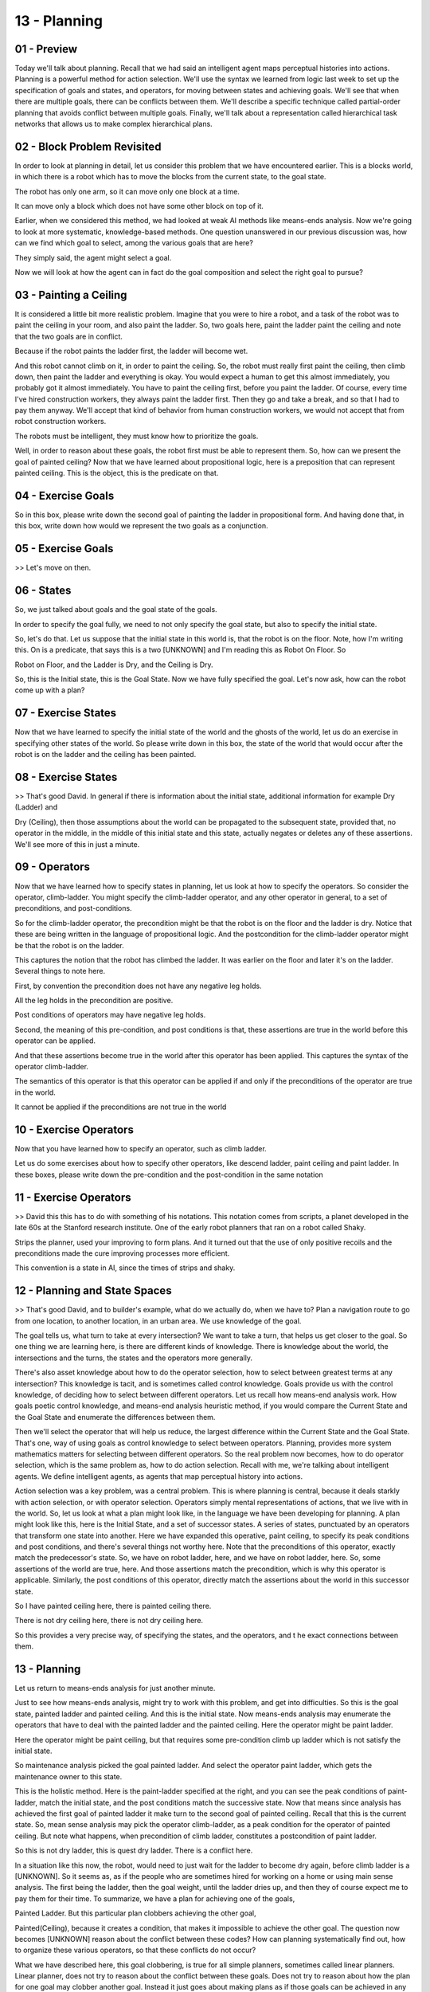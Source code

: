 .. title: 13 - Planning 
.. slug: 13 - Planning 
.. date: 2016-01-23 06:43:57 UTC-08:00
.. tags: notes, mathjax
.. category: 
.. link: 
.. description: 
.. type: text

=============
13 - Planning
=============

01 - Preview
------------

Today we'll talk about planning. Recall that we had said an intelligent agent maps perceptual histories into actions.
Planning is a powerful method for action selection. We'll use the syntax we learned from logic last week to set up the
specification of goals and states, and operators, for moving between states and achieving goals. We'll see that when
there are multiple goals, there can be conflicts between them. We'll describe a specific technique called partial-order
planning that avoids conflict between multiple goals. Finally, we'll talk about a representation called hierarchical
task networks that allows us to make complex hierarchical plans.


02 - Block Problem Revisited
----------------------------

In order to look at planning in detail, let us consider this problem that we have encountered earlier. This is a blocks
world, in which there is a robot which has to move the blocks from the current state, to the goal state.


The robot has only one arm, so it can move only one block at a time.


It can move only a block which does not have some other block on top of it.


Earlier, when we considered this method, we had looked at weak AI methods like means-ends analysis. Now we're going to
look at more systematic, knowledge-based methods. One question unanswered in our previous discussion was, how can we
find which goal to select, among the various goals that are here?


They simply said, the agent might select a goal.


Now we will look at how the agent can in fact do the goal composition and select the right goal to pursue?


03 - Painting a Ceiling
-----------------------

It is considered a little bit more realistic problem. Imagine that you were to hire a robot, and a task of the robot was
to paint the ceiling in your room, and also paint the ladder. So, two goals here, paint the ladder paint the ceiling and
note that the two goals are in conflict.


Because if the robot paints the ladder first, the ladder will become wet.


And this robot cannot climb on it, in order to paint the ceiling. So, the robot must really first paint the ceiling,
then climb down, then paint the ladder and everything is okay. You would expect a human to get this almost immediately,
you probably got it almost immediately. You have to paint the ceiling first, before you paint the ladder. Of course,
every time I've hired construction workers, they always paint the ladder first. Then they go and take a break, and so
that I had to pay them anyway. We'll accept that kind of behavior from human construction workers, we would not accept
that from robot construction workers.


The robots must be intelligent, they must know how to prioritize the goals.


Well, in order to reason about these goals, the robot first must be able to represent them. So, how can we present the
goal of painted ceiling? Now that we have learned about propositional logic, here is a preposition that can represent
painted ceiling. This is the object, this is the predicate on that.


04 - Exercise Goals
-------------------

So in this box, please write down the second goal of painting the ladder in propositional form. And having done that, in
this box, write down how would we represent the two goals as a conjunction.


05 - Exercise Goals
-------------------

>> Let's move on then.


06 - States
-----------

So, we just talked about goals and the goal state of the goals.


In order to specify the goal fully, we need to not only specify the goal state, but also to specify the initial state.


So, let's do that. Let us suppose that the initial state in this world is, that the robot is on the floor. Note, how I'm
writing this. On is a predicate, that says this is a two [UNKNOWN] and I'm reading this as Robot On Floor. So


Robot on Floor, and the Ladder is Dry, and the Ceiling is Dry.


So, this is the Initial state, this is the Goal State. Now we have fully specified the goal. Let's now ask, how can the
robot come up with a plan?


07 - Exercise States
--------------------

Now that we have learned to specify the initial state of the world and the ghosts of the world, let us do an exercise in
specifying other states of the world. So please write down in this box, the state of the world that would occur after
the robot is on the ladder and the ceiling has been painted.


08 - Exercise States
--------------------

>> That's good David. In general if there is information about the initial state, additional information for example Dry
(Ladder) and


Dry (Ceiling), then those assumptions about the world can be propagated to the subsequent state, provided that, no
operator in the middle, in the middle of this initial state and this state, actually negates or deletes any of these
assertions. We'll see more of this in just a minute.


09 - Operators
--------------

Now that we have learned how to specify states in planning, let us look at how to specify the operators. So consider the
operator, climb-ladder. You might specify the climb-ladder operator, and any other operator in general, to a set of
preconditions, and post-conditions.


So for the climb-ladder operator, the precondition might be that the robot is on the floor and the ladder is dry. Notice
that these are being written in the language of propositional logic. And the postcondition for the climb-ladder operator
might be that the robot is on the ladder.


This captures the notion that the robot has climbed the ladder. It was earlier on the floor and later it's on the
ladder. Several things to note here.


First, by convention the precondition does not have any negative leg holds.


All the leg holds in the precondition are positive.


Post conditions of operators may have negative leg holds.


Second, the meaning of this pre-condition, and post conditions is that, these assertions are true in the world before
this operator can be applied.


And that these assertions become true in the world after this operator has been applied. This captures the syntax of the
operator climb-ladder.


The semantics of this operator is that this operator can be applied if and only if the preconditions of the operator are
true in the world.


It cannot be applied if the preconditions are not true in the world


10 - Exercise Operators
-----------------------

Now that you have learned how to specify an operator, such as climb ladder.


Let us do some exercises about how to specify other operators, like descend ladder, paint ceiling and paint ladder. In
these boxes, please write down the pre-condition and the post-condition in the same notation


11 - Exercise Operators
-----------------------

>> David this this has to do with something of his notations. This notation comes from scripts, a planet developed in
the late 60s at the Stanford research institute. One of the early robot planners that ran on a robot called Shaky.


Strips the planner, used your improving to form plans. And it turned out that the use of only positive recoils and the
preconditions made the cure improving processes more efficient.


This convention is a state in AI, since the times of strips and shaky.


12 - Planning and State Spaces
------------------------------

>> That's good David, and to builder's example, what do we actually do, when we have to? Plan a navigation route to go
from one location, to another location, in an urban area. We use knowledge of the goal.


The goal tells us, what turn to take at every intersection? We want to take a turn, that helps us get closer to the
goal. So one thing we are learning here, is there are different kinds of knowledge. There is knowledge about the world,
the intersections and the turns, the states and the operators more generally.


There's also asset knowledge about how to do the operator selection, how to select between greatest terms at any
intersection? This knowledge is tacit, and is sometimes called control knowledge. Goals provide us with the control
knowledge, of deciding how to select between different operators. Let us recall how means-end analysis work. How goals
poetic control knowledge, and means-end analysis heuristic method, if you would compare the Current State and the Goal
State and enumerate the differences between them.


Then we'll select the operator that will help us reduce, the largest difference within the Current State and the Goal
State. That's one, way of using goals as control knowledge to select between operators. Planning, provides more system
mathematics matters for selecting between different operators. So the real problem now becomes, how to do operator
selection, which is the same problem as, how to do action selection. Recall with me, we're talking about intelligent
agents. We define intelligent agents, as agents that map perceptual history into actions.


Action selection was a key problem, was a central problem. This is where planning is central, because it deals starkly
with action selection, or with operator selection. Operators simply mental representations of actions, that we live with
in the world. So, let us look at what a plan might look like, in the language we have been developing for planning. A
plan might look like this, here is the Initial State, and a set of successor states. A series of states, punctuated by
an operators that transform one state into another. Here we have expanded this operative, paint ceiling, to specify its
peak conditions and post conditions, and there's several things not worthy here. Note that the preconditions of this
operator, exactly match the predecessor's state. So, we have on robot ladder, here, and we have on robot ladder, here.
So, some assertions of the world are true, here. And those assertions match the precondition, which is why this operator
is applicable. Similarly, the post conditions of this operator, directly match the assertions about the world in this
successor state.


So I have painted ceiling here, there is painted ceiling there.


There is not dry ceiling here, there is not dry ceiling here.


So this provides a very precise way, of specifying the states, and the operators, and t he exact connections between
them.


13 - Planning
-------------

Let us return to means-ends analysis for just another minute.


Just to see how means-ends analysis, might try to work with this problem, and get into difficulties. So this is the goal
state, painted ladder and painted ceiling. And this is the initial state. Now means-ends analysis may enumerate the
operators that have to deal with the painted ladder and the painted ceiling. Here the operator might be paint ladder.


Here the operator might be paint ceiling, but that requires some pre-condition climb up ladder which is not satisfy the
initial state.


So maintenance analysis picked the goal painted ladder. And select the operator paint ladder, which gets the maintenance
owner to this state.


This is the holistic method. Here is the paint-ladder specified at the right, and you can see the peak conditions of
paint-ladder, match the initial state, and the post conditions match the successive state. Now that means since analysis
has achieved the first goal of painted ladder it make turn to the second goal of painted ceiling. Recall that this is
the current state. So, mean sense analysis may pick the operator climb-ladder, as a peak condition for the operator of
painted ceiling. But note what happens, when precondition of climb ladder, constitutes a postcondition of paint ladder.


So this is not dry ladder, this is quest dry ladder. There is a conflict here.


In a situation like this now, the robot, would need to just wait for the ladder to become dry again, before climb ladder
is a [UNKNOWN]. So it seems as, as if the people who are sometimes hired for working on a home or using main sense
analysis. The first being the ladder, then the goal weight, until the ladder dries up, and then they of course expect me
to pay them for their time. To summarize, we have a plan for achieving one of the goals,


Painted Ladder. But this particular plan clobbers achieving the other goal,


Painted(Ceiling), because it creates a condition, that makes it impossible to achieve the other goal. The question now
becomes [UNKNOWN] reason about the conflict between these codes? How can planning systematically find out, how to
organize these various operators, so that these conflicts do not occur?


What we have described here, this goal clobbering, is true for all simple planners, sometimes called linear planners.
Linear planner, does not try to reason about the conflict between these goals. Does not try to reason about how the plan
for one goal may clobber another goal. Instead it just goes about making plans as if those goals can be achieved in any
order.


14 - Partial Order Planning
---------------------------

>> Good example. And next we will discuss how partial order planning can help us detect conflicts like this and avoid
them.


15 - Partial Planning
---------------------

Now let us see how partial order planning, sometimes also called nonlinear planning, may work for our ladder and ceiling
problem. So here is a goal state, painted ladder. There is the initial state. We can now use the goal knowledge as
control knowledge to select between different operators available in this world.


The only operator whose post conditions match the goal condition of painted ladder. And whose preconditions are
compatible with the initial status, paint-ladder. So we'll select that operator.


When we think of applying the operator paint-ladder to the initial state, we get this as a successor state. Painted
ladder and not dry ladder are coming from the post conditions of paint-ladder. Robot and floor, and ceiling, dry, have
been propagated from the initial state. We changed dry ladder to not dry ladder because that was the post condition of
paint-ladder. We did not change the on robot floor and dry ceiling because pain ladder was silent about them.


16 - Exercise Partial Planning
------------------------------

Now that we have seen how a simple planner may work for this goal, let us see how the simple planner, the linear planner
may work with the goal of painted ceiling. Pleas write down the operators in these boxes and the states that will be
achieved after the application of these boxes in these bigger boxes.


17 - Exercise Partial Planning
------------------------------

>> So note that we just made a connection back to problem reduction that we talked about right after means and analysis.


Ashok in his description talked about the sub-goal of getting up the ladder.


When we talked about problem reduction earlier, we talked about the need to break big problems down into smaller
problems, but we didn't talk exactly about how an agent would go about doing that.


Here we see one way in which an agent would go about actually identifying those sub-goals to accomplish in order to
accomplish the final goal.


18 - Detecting Conflicts
------------------------

So what the partial or the planner has done so far is to view the two goals as if they were independent of each other.


And come up with a partial plan for each of the two goals. It has not yet detected any conflicts between that will not
resolve those conflicts.


The next thing would be to examine the relationship between these two plans and see if there are any conflicts between.
But how might a partial order plan go about detecting conflicts between two plans? So, here is plan one imagined, here
is plan two. The partial order planner may go about detecting conflicts.


We're look at each precondition of the current plan. Under the precondition of an operator any current plan is clobbered
by some state in the, another plan, in the second plan, than the partial order planner would know that there's a
conflict between them. [UNKNOWN] goal resolving these conflicts, but promoting or demoting one clients goal or another
clients goal.


There's if some stated plan B covers the application of some operator in plan A, then we now want to alter the goals in
this plan and this plan in such a way that this operator's done before that state is achieved. Now, let us see how the
partial order planner may go about detecting conflicts within these two plans. So the partial order planner may begin
with this plan for painting the ladder. And see whether the precondition of this operator, paint-ladder, are clobbered
by any state in the second plan. As it turns out, that doesn't happen in this example. Now, the partial order planner
will look at the operands in the second plan. And see whether the preconditions of any of the operators are clobbered by
some status in this first plan. So let's look at climb-ladder here. The precondition of climb-ladder is, on robot,
floor, and dry ladder. And as this precondition is compared with the states.


In the first plan, we can eventually see the conflict. Here is dry ladder, and here is not dry ladder. And this way the
partial order planner has been able to find that the water-less states here in the first plan proverbs the precondition
of one operator on this second plan. To resolve this conflict, the partial order planner may promote these goals or the
goal of painting the ladder.


Some of you also noticed that after the robot has painted the ceiling, the robot is on ladder. But in order to apply the
paint ladder operator, the robot must be on the floor. So here there is an open condition problem.


This particular condition where this operator is not being satisfied.


When the robot is on the ladder. We'll come to this in a minute.


19 - Open Preconditions
-----------------------

So recall that in order to resolve the conflict, the partial order planner has decided to promote this goal over that
one. As it tries to connect these two plans, it finds that there is an open condition problem that we just talked about
On Robot Ladder, does not match On Robot Floor. So now it needs to select an operator whose first condition will match
this state.


Robot On Floor. And those three conditions will match this state,


Robot On Ladder. And there is just one operator that matches those conditions.


And that operator is descend ladder. So now the partial order planner uses this information to select the operator, the
simulator, and now we have a complete plan. So now you know about the algorithm for partial order planning, and how it
works in practice. But what does this tell us about intelligence?


Let's consider several postulates. First, knowledge is not just about the world.


Knowledge is also controlled knowledge. It is often tacit, but this controlled knowledge helps us select between
operators. Second, that goals provide control knowledge. Goals can be used to decide between different operators, and we
select an operator that helps us move closer to the goal. Third, we can view partial order planning as an interaction
between several different kinds of agents or abilities. Each agent here represents a small micro ability.


There is this agent which was responsible for generating plans for each of the goals independently, then there was an
agent responsible for detecting conflicts between them. Then there was a third agent responsible for resolving this
conflict. So we can think of partial order planning as emerging out of interaction between three different agents, each
one of which is capable of only a small ability. So we can think of partial order planning as emerging out of
interaction between free agents, where each agent is capable of only one small task.


Minsky has proposed a notion of a society of mind. A society of agents inside an intelligent agent's mind that work
together to produce complex behavior, where each agent, itself is very simple. As in this case, a simple agent for
detecting conflict, or a simple agent for resolving conflicts, and of course an agent for making simple plans with
simple goals. It is one other lesson to take away from here. When you and I solve problems like the ladder and the
ceiling problem, we seem to address these problems almost effortlessly and almost instantaneously. So it looks really
simple. What AI does, however, is to make the process explicit.


To write a computer program that can solve the same problem is very hard. It is hard because the computer program must
specify each operator, each precondition, each state, each goal, every step very, very clearly and very, very precisely.


By writing this computer program is this AI agents that consults problem.


We make the process that humans might be using more explicit. We generate hypotheses about how humans might be doing it,
which is a very powerful idea.


20 - Exercise Partial Order Planning I
--------------------------------------

Now that we have seen partial art of planning in action, let us try to do a series of exercises to make sure that we
understand it clearly.


We have come across this problem earlier. This is the micro world of blocks.


Here is the initial state. And here is the goal state. We need to transfer from this initial state to the goal state,
moving only one block at a time.


Please write on the initial state and the goal state in propositional logic.


21 - Exercise Partial Order Planning I
--------------------------------------

David? >> So our initial state, is that each block is on top of the other.


D is on B. B is on A. A is on C. And C is on the table. Our goal state, is each block on top of the other in a different
order, an alphabetic order. So, A is on B. B is on C. And C is on the table. So our initial state is that the blocks are
all stacked up, D is on B, B is on A,


A is on C. C is on the table. And our goal state, is that the blocks are stacked up in alphabetical order, so A is on B,
B is on C, C is on D and D is on table.


22 - Exercise Partial Order Planning II
---------------------------------------

Now that we humans find addressing problems like this almost trivial, we know what to do here. Put D on the table, put B
on the table, and so on.


And then put C on top of D and so on. The question is, how can we write an AI program that can do it? And, by writing an
AI program, how can we make things so precise that that will provide insight into human intelligence. To do this, let us
start writing the operators that are available in this particular work.


There are only two operators. I can either move block x to block y, which is the first operator here. Or I can move
block x to the table.


Note two things. First, instead of saying block A and block B, we have variabalized them, move block x to block y, where
x could be A, B,


C or D, and similary for block y. And this is just a more concised notation.


Second, that in order to move block x to block y, both x and y must be clear. That is neither x nor y should have any of
the block on top of them. Given this setup, please write down the specification of the first operator as well as the
second operator.


23 - Exercise Partial Order Planning II
---------------------------------------

>> So like you said, our precondition for the first one, is that both x and y are clear. We can't move x if there's
anything on top of x, and we can't put it on y if something is already on top of y. Our post condition then, is that x
is on y. For the table it's a little bit easier, the table has unlimited room. So for the table, as long as X is clear
we can move X to the table. And in the postcondition is that X is now on the table.


24 - Exercise Partial Order Planning III
----------------------------------------

So given the various goals here, A and B,


B and C, and so forth, write down the plan for accomplishing each goal, as if these goals were independent of each
other.


We are shown here only three goals here not the fourth goal of D on table, because of lack of space. But D on table
anyway is [UNKNOWN].


25 - Exercise Partial Order Planning III
----------------------------------------

>> So like you said [UNKNOWN], the plan of putting D on table's kind of trivial.


And we actually see that it's the first step of any other plan.


So we don't really need to articulate that explicitly. For putting A on B, our fastest idea would be to put D on the
table, then to put B on the table, then to put A on top of B. I would just get a straight to putting A on B.


For putting B on C, we need to put D on the table, B on the table,


A on the table, and then move B on to the top of C. And then, for putting for C on D, we would need to move D to the
table, B to the table,


A to the table, and then put C on top of D.


26 - Exercise Partial Order Planning IV
---------------------------------------

Now that we have these three plans for accomplishing the three goals, can you detect the conflicts between these plans?
Use a pencil and a piece of paper, to detect the conflicts and resolve the conflicts and then write down the, ordering
of the goals in these boxes.


27 - Exercise Partial Order Planning IV
---------------------------------------

>> But David


28 - Exercise Partial Order Planning V
--------------------------------------

Now that we know about the conflict between these plans, please write down the final plan for achieving the goal state.
To save space, just write down the operators. You don't have to specify all the states in this plan.


29 - Exercise Partial Order Planning V
--------------------------------------

>> That's good David. Note that when we did this problem previously using means analysis and product reduction, we ran
in to all kinds of problems, because plans for property goals and we had no way of ordering these radius goals.


Now we have a way, that's the power of partial [UNKNOWN].


Note also that this partial art of planning, this algorithm makes certain things that are implicit in human reasoning,
explicit. Presumably when you and


I reason about things we must be reasoning something like this, or at least this is one hypothesis about how we might be
reasoning. And we have just made many of the operations of human reasoning so explicit and so precise.


30 - Hierarchical Task Network Planning
---------------------------------------

Our next topic in planning is called hierarchical planning.


We'll introduce the idea to you.


We'll also introduce the representation called hierarchical task network to you.


HTN for hierarchical task network. To illustrate hierarchical planning, imagine that you are still in the box
microworld. Here is the initial state. And here is the goal state. These states are more complicated than any initial
state and goal state that we have encountered so far. So as previously, we can use partial order planning to come up
with a plan to go from this initial state to goal state. Here is the final plan, and as you can see, it's pretty long
and complicated, with a large number of operations in them. So the question then becomes, can we abstract some of these
operations at a higher level? So that instead of thinking in terms of these slow level move operations, we can think in
terms of high level macro operations. And those macro operations will then make the problems space much smaller, much
simpler so that we can navigate it.


And then we can expand those macro operators into the move operations.


31 - Hierarchical Decomposition
-------------------------------

So look at the macro operators at a high level abstraction, consider this one part of the current problem. Here is the
initial state, here is the goal state, there is the final plan. To enlist this idea of macro operators, and hierarchical
planning, at multiple [UNKNOWN] of abstraction, let us read with this problem that we had encountered earlier. This was
the initial state, this was the goal state. And we come up, we came up with this as the final plan.


Now, we can think of these three operations as being abstracted out into a macro operator that we can call unstack. And
these three operations being abstracted out into a macro operator that we can call stack-ascending.


Just simply saying stacking them in a particular ascending order. Here is the specification of the two macro operators.
Unstack, and stack-ascending.


You do preconditions and post conditions. And this macro operator, also tells you how this macro operator can be
expanded in to the lower level move operations. Similarly for the stack ascending macro operator.


32 - Hierarchical Planning
--------------------------

Now that we have illustrated hierarchical planning, what does it tell us about intelligence? Intelligent agents, both
cognitive and artificial, constantly faced with large, complex problems. The problem spaces corresponding to these
problems often have [INAUDIBLE] explosion of states in them. Intelligent agents address these complex problems by
thinking at multiple levels of abstraction. So that at any one level of abstraction, the problem appears small and
simple. In order to be able to reason at these multiple levels of abstraction, we need knowledge at multiple levels of
abstraction. In this case, there was knowledge not only at the level of move operations, but also the level of macro
operations, like unstack and stack ascending. And perhaps even higher level macro operations, like sort.


This goes back to the fundamental notion of knowledge based AI. Intelligent agents use knowledge in order to be able to
tackle hard, complex problems.


33 - Assignment Planning
------------------------

How would you use planning to develop an agent that can answer Raven's progressive matrices? So, the first question you
want to ask here is what are our states? What's our initial state? And what's our final state?


Given that, what are the operators that allow the transition between them.


How would we select those operators?


We are talking about partial ordering planning in this lesson, what conflicts are possible when we are trying to solve
Raven's problems?


How would we detect those conflicts beforehand and avoid them? Note that again we can consider this at two different
levels. First, we can think of the agent as having a plan for how to address any new problem that comes in. Or second,
we can consider the agent as discerning the underlying plan behind a new problem.


34 - Wrap Up
------------

So today we've discussed how to plan out actions using formal logic.


We started off by talking about states, operators, and goals in formal logic.


We then used those to contextualize our discussion on detecting conflicts that might arise. This introduced the need for
partial-order planning which helps us avoid those conflicts beforehand.


Finally we talked about hierarchical tasks networks which can be used for hierarchical planning. Now, we're going to
move on to understanding, which builds on our notion of frames from a few lessons ago, but if you're interested in this,
you can jump forward to our lessons on design. Configuration and diagnosis leverage some of the concepts of planning
very heavily.


35 - The Cognitive Connection
-----------------------------

Planning is another process central to cognition.


It is central because action selection is central to cognition. You and


I are constantly faced with the problem of selecting actions.


Where should I go for dinner today? What should I cook for dinner today? How do


I cook what I wanted to cook? I got a bonus. What should I do with the bonus?


Shall I go for a vacation? How should I go to a vacation?


Where should I go to a vacation? These are all problems of action selection. And


I need planning to select the appropriate actions.


Cognitive agents also have multiple goals. As a professor, one of my goals right now is to talk with you. Another goal
that I have is to become rich, although I know that becoming a professor is not going to make me rich.


The point is that cognitive agents have multiple goals that can have interactions between them. Sometimes interaction is
positive.


Achieving one goal provides an opportunity for achieving the second goal.


Sometime the interaction is negative, there are conflicts. Cognitive agents detect those conflicts. They avoid those
conflicts. And planning, then, is a central process for achieving multiple goals at the same time.


36 - Final Quiz
---------------

Please write down what you learned in this lesson.


37 - Final Quiz
---------------

Great. Thank you so much for your feedback.


